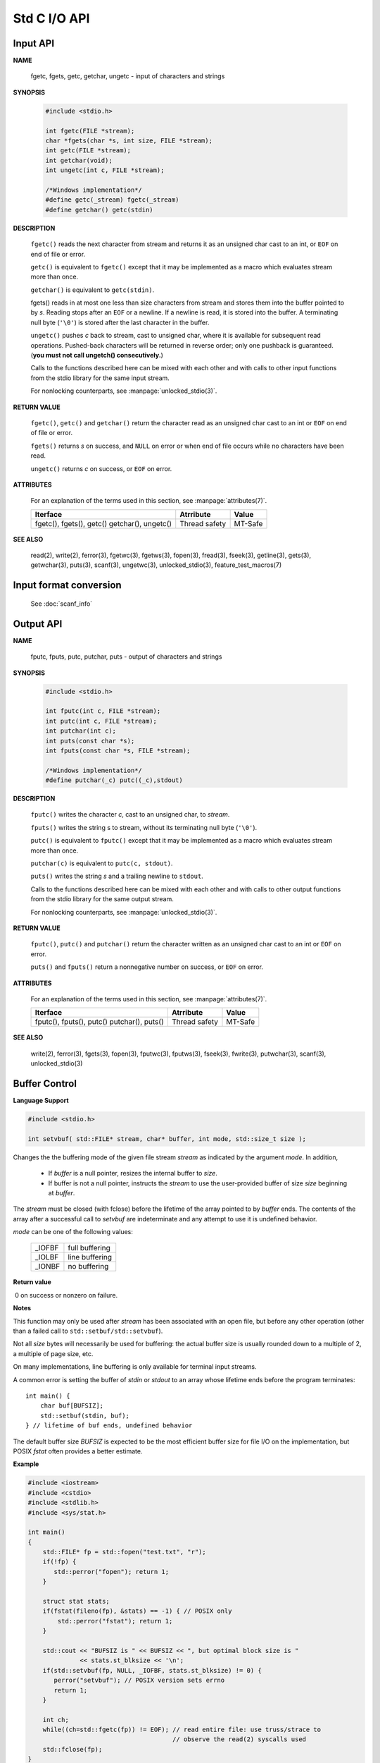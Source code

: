 *************
Std C I/O API
*************

Input API
=========

**NAME**

   fgetc, fgets, getc, getchar, ungetc - input of characters and strings

**SYNOPSIS**

   .. code-block:: c

      #include <stdio.h>

      int fgetc(FILE *stream);
      char *fgets(char *s, int size, FILE *stream);
      int getc(FILE *stream);
      int getchar(void);
      int ungetc(int c, FILE *stream);

      /*Windows implementation*/
      #define getc(_stream) fgetc(_stream)
      #define getchar() getc(stdin)

**DESCRIPTION**

   ``fgetc()`` reads the next character from stream and returns it as an
   unsigned char cast to an int, or ``EOF`` on end of file or error.

   ``getc()`` is equivalent to ``fgetc()`` except that it may be
   implemented as a macro which evaluates stream more than once.

   ``getchar()`` is equivalent to ``getc(stdin)``.

   fgets() reads in at most one less than size characters from stream and
   stores them into the buffer pointed to by *s*. Reading stops after an
   ``EOF`` or a newline. If a newline is read, it is stored into the buffer.
   A terminating null byte (``'\0'``) is stored after the last character in
   the buffer.

   ``ungetc()`` pushes *c* back to stream, cast to unsigned char, where it is
   available for subsequent read operations.  Pushed-back characters will
   be returned in reverse order; only one pushback is guaranteed. 
   (**you must not call ungetch() consecutively.**)

   Calls to the functions described here can be mixed with each other and
   with calls to other input functions from the stdio library for the same
   input stream.

   For nonlocking counterparts, see :manpage:`unlocked_stdio(3)`.

**RETURN VALUE**

   ``fgetc()``,  ``getc()`` and ``getchar()`` return the character read
   as an unsigned char cast to an int or ``EOF`` on end of file or error.

   ``fgets()`` returns *s* on success, and ``NULL`` on error or when end
   of file occurs while no characters have been read.

   ``ungetc()`` returns *c* on success, or ``EOF`` on error.

**ATTRIBUTES**

   For an explanation of the terms used in this section, see
   :manpage:`attributes(7)`.

   +--------------------------+---------------+---------+
   | Iterface                 | Atrribute     | Value   |
   +==========================+===============+=========+
   | fgetc(), fgets(), getc() | Thread safety | MT-Safe |
   | getchar(), ungetc()      |               |         |
   +--------------------------+---------------+---------+

**SEE ALSO**

   read(2), write(2), ferror(3), fgetwc(3), fgetws(3), fopen(3), fread(3),
   fseek(3),  getline(3), gets(3), getwchar(3), puts(3), scanf(3),
   ungetwc(3), unlocked_stdio(3), feature_test_macros(7)


Input format conversion
=======================

   See :doc:`scanf_info`
   

Output API
==========

**NAME**
   
   fputc, fputs, putc, putchar, puts - output of characters and strings

**SYNOPSIS**
   
   .. code-block:: c

      #include <stdio.h>

      int fputc(int c, FILE *stream);
      int putc(int c, FILE *stream);
      int putchar(int c);
      int puts(const char *s);
      int fputs(const char *s, FILE *stream);

      /*Windows implementation*/
      #define putchar(_c) putc((_c),stdout)

**DESCRIPTION**

   ``fputc()`` writes the character *c*, cast to an unsigned char, to *stream*.

   ``fputs()`` writes the string s to stream, without its terminating
   null byte (``'\0'``).

   ``putc()`` is equivalent to ``fputc()`` except that it may be implemented
   as a macro which evaluates stream more than once.

   ``putchar(c)`` is equivalent to ``putc(c, stdout)``.

   ``puts()`` writes the string *s* and a trailing newline to ``stdout``.

   Calls to the functions described here can be mixed with each other and
   with calls to other output functions from the stdio library for the
   same output stream.

   For nonlocking counterparts, see :manpage:`unlocked_stdio(3)`.


**RETURN VALUE**

   ``fputc()``, ``putc()`` and ``putchar()`` return the character written
   as an unsigned char cast to an int or ``EOF`` on error.

   ``puts()`` and ``fputs()`` return a nonnegative number on success,
   or ``EOF`` on error.


**ATTRIBUTES**

   For an explanation of the terms used in this section, see
   :manpage:`attributes(7)`.

   +--------------------------+---------------+---------+
   | Iterface                 | Atrribute     | Value   |
   +==========================+===============+=========+
   | fputc(), fputs(), putc() | Thread safety | MT-Safe |
   | putchar(), puts()        |               |         |
   +--------------------------+---------------+---------+

**SEE ALSO**

   write(2), ferror(3), fgets(3), fopen(3), fputwc(3), fputws(3),
   fseek(3), fwrite(3), putwchar(3), scanf(3), unlocked_stdio(3)


Buffer Control
==============

**Language Support**

.. code-block:: c++

   #include <stdio.h>

   int setvbuf( std::FILE* stream, char* buffer, int mode, std::size_t size );

Changes the the buffering mode of the given file stream *stream* as indicated by 
the argument *mode*. In addition,

   * If *buffer* is a null pointer, resizes the internal buffer to *size*.

   * If buffer is not a null pointer, instructs the *stream* to use the 
     user-provided buffer of size *size* beginning at *buffer*. 

The *stream* must be closed (with fclose) before the lifetime of the array pointed to by *buffer* ends. 
The contents of the array after a successful call to *setvbuf* are indeterminate and any attempt to use 
it is undefined behavior.

*mode* can be one of the following values:

   +--------+----------------+
   | _IOFBF | full buffering |
   +--------+----------------+
   | _IOLBF | line buffering |
   +--------+----------------+
   | _IONBF | no buffering   |
   +--------+----------------+

**Return value**

​  0​ on success or nonzero on failure.

**Notes**

This function may only be used after *stream* has been associated with an open file, 
but before any other operation (other than a failed call to ``std::setbuf/std::setvbuf``).

Not all *size* bytes will necessarily be used for buffering: the actual buffer size is usually 
rounded down to a multiple of 2, a multiple of page size, etc.

On many implementations, line buffering is only available for terminal input streams.

A common error is setting the buffer of *stdin* or *stdout* to an array whose lifetime ends 
before the program terminates::

   int main() {
       char buf[BUFSIZ];
       std::setbuf(stdin, buf);
   } // lifetime of buf ends, undefined behavior

The default buffer size *BUFSIZ* is expected to be the most efficient buffer size for file I/O 
on the implementation, but POSIX *fstat* often provides a better estimate.

**Example**

.. code-block:: sh

   #include <iostream>
   #include <cstdio>
   #include <stdlib.h>
   #include <sys/stat.h>
    
   int main()
   {
       std::FILE* fp = std::fopen("test.txt", "r");
       if(!fp) {
          std::perror("fopen"); return 1;
       }
    
       struct stat stats;
       if(fstat(fileno(fp), &stats) == -1) { // POSIX only
           std::perror("fstat"); return 1;
       }
    
       std::cout << "BUFSIZ is " << BUFSIZ << ", but optimal block size is "
                 << stats.st_blksize << '\n';
       if(std::setvbuf(fp, NULL, _IOFBF, stats.st_blksize) != 0) {
          perror("setvbuf"); // POSIX version sets errno
          return 1;
       }
    
       int ch;
       while((ch=std::fgetc(fp)) != EOF); // read entire file: use truss/strace to
                                          // observe the read(2) syscalls used
       std::fclose(fp);
   }
